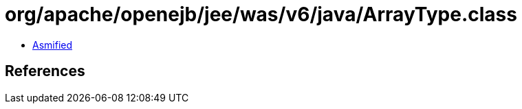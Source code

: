 = org/apache/openejb/jee/was/v6/java/ArrayType.class

 - link:ArrayType-asmified.java[Asmified]

== References

